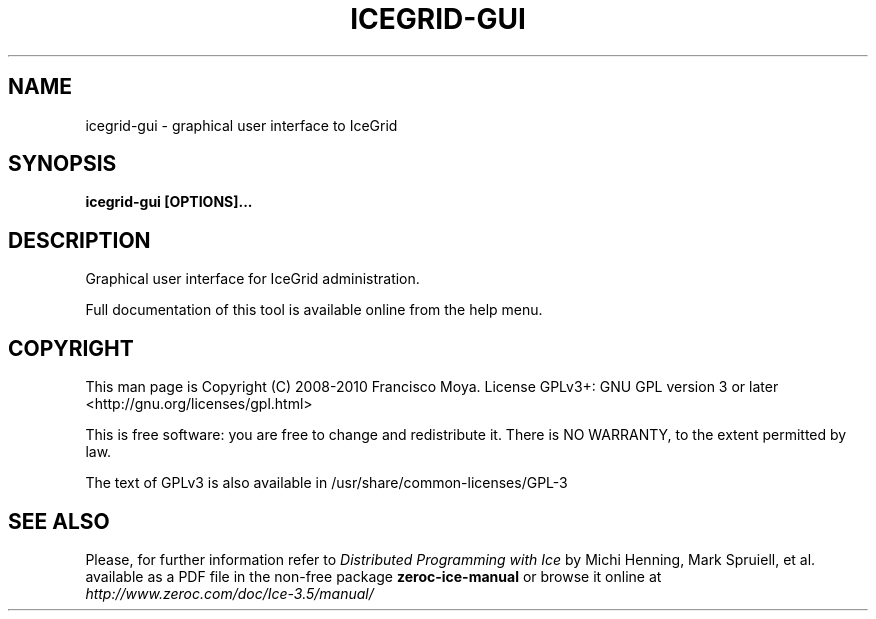 .\" icegrid-gui.1 --
.\" Created: Thu, 15 Dec 2005 22:09:31 +0100
.\"
.TH "ICEGRID-GUI" "1" "2008-05-16" "Francisco Moya" "ZeroC Ice 3.5"
.SH "NAME"
icegrid\-gui \- graphical user interface to IceGrid
.SH "SYNOPSIS"
.B icegrid\-gui [OPTIONS]...
.SH "DESCRIPTION"
.PP
Graphical user interface for IceGrid administration.
.PP
Full documentation of this tool is available online from the help menu.
.SH "COPYRIGHT"
This man page is Copyright (C) 2008-2010 Francisco Moya.   License  GPLv3+:  GNU GPL version 3 or later <http://gnu.org/licenses/gpl.html>
.PP
This  is  free  software:  you  are free to change and redistribute it. There is NO WARRANTY, to the extent permitted by law.
.PP
The text of GPLv3 is also available in /usr/share/common\-licenses/GPL\-3
.SH "SEE ALSO"
.PP
Please, for further information refer to
.I Distributed Programming with Ice
by Michi Henning, Mark Spruiell, et al. available as a PDF file in the non\-free package
.B zeroc\-ice\-manual
or browse it online at
.I http://www.zeroc.com/doc/Ice\-3.5/manual/
